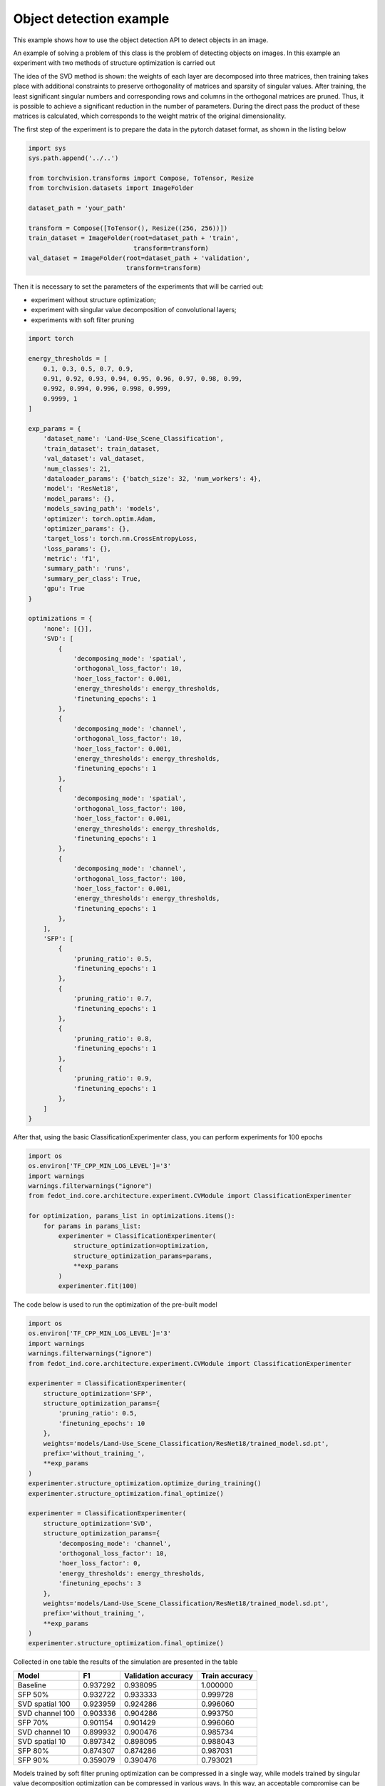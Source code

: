 Object detection example
========================
This example shows how to use the object detection API to detect objects in an image.

An example of solving a problem of this class is the problem of detecting objects on images. In this example an experiment with two methods of structure optimization is carried out

The idea of the SVD method is shown: the weights of each layer are decomposed into three matrices, then training takes place with additional constraints to preserve orthogonality of matrices and sparsity of singular values. After training, the least significant singular numbers and corresponding rows and columns in the orthogonal matrices are pruned. Thus, it is possible to achieve a significant reduction in the number of parameters. During the direct pass the product of these matrices is calculated, which corresponds to the weight matrix of the original dimensionality.

The first step of the experiment is to prepare the data in the pytorch dataset format, as shown in the listing below

.. code-block:: python

    import sys
    sys.path.append('../..')

    from torchvision.transforms import Compose, ToTensor, Resize
    from torchvision.datasets import ImageFolder

    dataset_path = 'your_path'

    transform = Compose([ToTensor(), Resize((256, 256))])
    train_dataset = ImageFolder(root=dataset_path + 'train',
                                transform=transform)
    val_dataset = ImageFolder(root=dataset_path + 'validation',
                              transform=transform)

Then it is necessary to set the parameters of the experiments that will be carried out:

- experiment without structure optimization;
- experiment with singular value decomposition of convolutional layers;
- experiments with soft filter pruning


.. code-block:: python

    import torch

    energy_thresholds = [
        0.1, 0.3, 0.5, 0.7, 0.9,
        0.91, 0.92, 0.93, 0.94, 0.95, 0.96, 0.97, 0.98, 0.99,
        0.992, 0.994, 0.996, 0.998, 0.999,
        0.9999, 1
    ]

    exp_params = {
        'dataset_name': 'Land-Use_Scene_Classification',
        'train_dataset': train_dataset,
        'val_dataset': val_dataset,
        'num_classes': 21,
        'dataloader_params': {'batch_size': 32, 'num_workers': 4},
        'model': 'ResNet18',
        'model_params': {},
        'models_saving_path': 'models',
        'optimizer': torch.optim.Adam,
        'optimizer_params': {},
        'target_loss': torch.nn.CrossEntropyLoss,
        'loss_params': {},
        'metric': 'f1',
        'summary_path': 'runs',
        'summary_per_class': True,
        'gpu': True
    }

    optimizations = {
        'none': [{}],
        'SVD': [
            {
                'decomposing_mode': 'spatial',
                'orthogonal_loss_factor': 10,
                'hoer_loss_factor': 0.001,
                'energy_thresholds': energy_thresholds,
                'finetuning_epochs': 1
            },
            {
                'decomposing_mode': 'channel',
                'orthogonal_loss_factor': 10,
                'hoer_loss_factor': 0.001,
                'energy_thresholds': energy_thresholds,
                'finetuning_epochs': 1
            },
            {
                'decomposing_mode': 'spatial',
                'orthogonal_loss_factor': 100,
                'hoer_loss_factor': 0.001,
                'energy_thresholds': energy_thresholds,
                'finetuning_epochs': 1
            },
            {
                'decomposing_mode': 'channel',
                'orthogonal_loss_factor': 100,
                'hoer_loss_factor': 0.001,
                'energy_thresholds': energy_thresholds,
                'finetuning_epochs': 1
            },
        ],
        'SFP': [
            {
                'pruning_ratio': 0.5,
                'finetuning_epochs': 1
            },
            {
                'pruning_ratio': 0.7,
                'finetuning_epochs': 1
            },
            {
                'pruning_ratio': 0.8,
                'finetuning_epochs': 1
            },
            {
                'pruning_ratio': 0.9,
                'finetuning_epochs': 1
            },
        ]
    }


After that, using the basic ClassificationExperimenter class, you can perform experiments for 100 epochs

.. code-block:: python

    import os
    os.environ['TF_CPP_MIN_LOG_LEVEL']='3'
    import warnings
    warnings.filterwarnings("ignore")
    from fedot_ind.core.architecture.experiment.CVModule import ClassificationExperimenter

    for optimization, params_list in optimizations.items():
        for params in params_list:
            experimenter = ClassificationExperimenter(
                structure_optimization=optimization,
                structure_optimization_params=params,
                **exp_params
            )
            experimenter.fit(100)


The code below is used to run the optimization of the pre-built model

.. code-block:: python

    import os
    os.environ['TF_CPP_MIN_LOG_LEVEL']='3'
    import warnings
    warnings.filterwarnings("ignore")
    from fedot_ind.core.architecture.experiment.CVModule import ClassificationExperimenter

    experimenter = ClassificationExperimenter(
        structure_optimization='SFP',
        structure_optimization_params={
            'pruning_ratio': 0.5,
            'finetuning_epochs': 10
        },
        weights='models/Land-Use_Scene_Classification/ResNet18/trained_model.sd.pt',
        prefix='without_training_',
        **exp_params
    )
    experimenter.structure_optimization.optimize_during_training()
    experimenter.structure_optimization.final_optimize()

    experimenter = ClassificationExperimenter(
        structure_optimization='SVD',
        structure_optimization_params={
            'decomposing_mode': 'channel',
            'orthogonal_loss_factor': 10,
            'hoer_loss_factor': 0,
            'energy_thresholds': energy_thresholds,
            'finetuning_epochs': 3
        },
        weights='models/Land-Use_Scene_Classification/ResNet18/trained_model.sd.pt',
        prefix='without_training_',
        **exp_params
    )
    experimenter.structure_optimization.final_optimize()


Collected in one table the results of the simulation are presented in the table

+------------------+-----------+----------------------+------------------+
| Model            | F1        | Validation accuracy  | Train accuracy   |
+==================+===========+======================+==================+
| Baseline         | 0.937292  | 0.938095             | 1.000000         |
+------------------+-----------+----------------------+------------------+
| SFP 50%          | 0.932722  | 0.933333             | 0.999728         |
+------------------+-----------+----------------------+------------------+
| SVD spatial 100  | 0.923959  | 0.924286             | 0.996060         |
+------------------+-----------+----------------------+------------------+
| SVD channel 100  | 0.903336  | 0.904286             | 0.993750         |
+------------------+-----------+----------------------+------------------+
| SFP 70%          | 0.901154  | 0.901429             | 0.996060         |
+------------------+-----------+----------------------+------------------+
| SVD channel 10   | 0.899932  | 0.900476             | 0.985734         |
+------------------+-----------+----------------------+------------------+
| SVD spatial 10   | 0.897342  | 0.898095             | 0.988043         |
+------------------+-----------+----------------------+------------------+
| SFP 80%          | 0.874307  | 0.874286             | 0.987031         |
+------------------+-----------+----------------------+------------------+
| SFP 90%          | 0.359079  | 0.390476             | 0.793021         |
+------------------+-----------+----------------------+------------------+

Models trained by soft filter pruning optimization can be compressed in a single way, while models trained by singular value decomposition optimization can be compressed in various ways. In this way, an acceptable compromise can be found between the loss of object recognition quality and model size.

.. image:: ./obj_detection_img/obj_det.png
    :width: 600
    :align: center